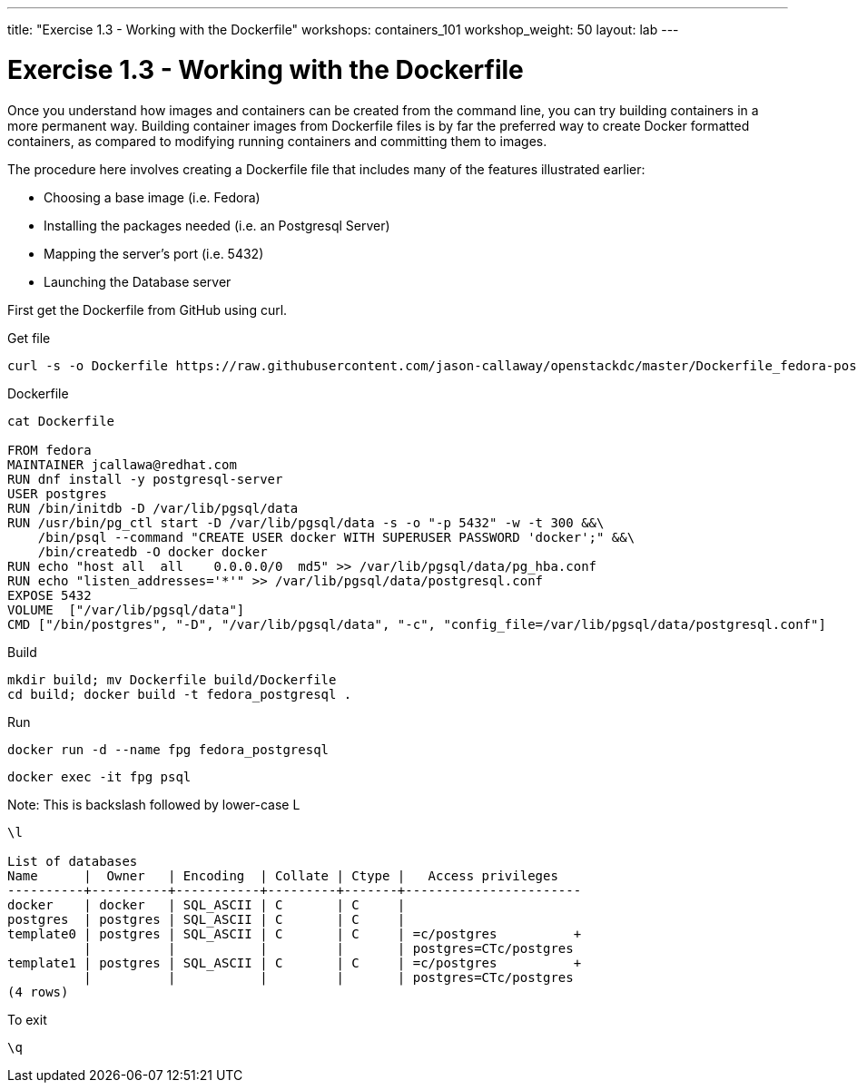 ---
title: "Exercise 1.3 - Working with the Dockerfile"
workshops: containers_101
workshop_weight: 50
layout: lab
---

:badges:
:icons: font
:imagesdir: /workshops/containers_101/images
:source-highlighter: highlight.js
:source-language: yaml


= Exercise 1.3 - Working with the Dockerfile

Once you understand how images and containers can be created from the command line, you can try building containers in a more permanent way. Building container images from Dockerfile files is by far the preferred way to create Docker formatted containers, as compared to modifying running containers and committing them to images.

The procedure here involves creating a Dockerfile file that includes many of the features illustrated earlier:

- Choosing a base image (i.e. Fedora)

- Installing the packages needed (i.e. an Postgresql Server)

- Mapping the server’s port (i.e. 5432)

- Launching the Database server

First get the Dockerfile from GitHub using curl.


.Get file
[source, bash]
----
curl -s -o Dockerfile https://raw.githubusercontent.com/jason-callaway/openstackdc/master/Dockerfile_fedora-postgres
----



.Dockerfile
[source, bash]
----
cat Dockerfile

FROM fedora
MAINTAINER jcallawa@redhat.com
RUN dnf install -y postgresql-server
USER postgres
RUN /bin/initdb -D /var/lib/pgsql/data
RUN /usr/bin/pg_ctl start -D /var/lib/pgsql/data -s -o "-p 5432" -w -t 300 &&\
    /bin/psql --command "CREATE USER docker WITH SUPERUSER PASSWORD 'docker';" &&\
    /bin/createdb -O docker docker
RUN echo "host all  all    0.0.0.0/0  md5" >> /var/lib/pgsql/data/pg_hba.conf
RUN echo "listen_addresses='*'" >> /var/lib/pgsql/data/postgresql.conf
EXPOSE 5432
VOLUME	["/var/lib/pgsql/data"]
CMD ["/bin/postgres", "-D", "/var/lib/pgsql/data", "-c", "config_file=/var/lib/pgsql/data/postgresql.conf"]
----



.Build
[source, bash]
----
mkdir build; mv Dockerfile build/Dockerfile
cd build; docker build -t fedora_postgresql .
----



.Run
[source, bash]
----
docker run -d --name fpg fedora_postgresql
----

[source, bash]
----
docker exec -it fpg psql
----

.Note: This is backslash followed by lower-case L
[source, bash]
----
\l

List of databases
Name      |  Owner   | Encoding  | Collate | Ctype |   Access privileges
----------+----------+-----------+---------+-------+-----------------------
docker    | docker   | SQL_ASCII | C       | C     |
postgres  | postgres | SQL_ASCII | C       | C     |
template0 | postgres | SQL_ASCII | C       | C     | =c/postgres          +
          |          |           |         |       | postgres=CTc/postgres
template1 | postgres | SQL_ASCII | C       | C     | =c/postgres          +
          |          |           |         |       | postgres=CTc/postgres
(4 rows)
----

.To exit
[source, bash]
----
\q
----

